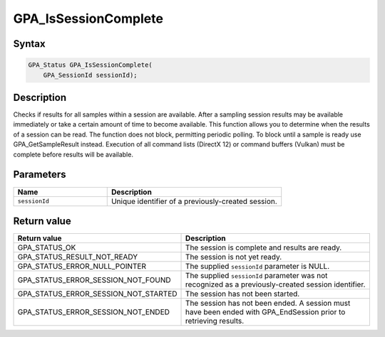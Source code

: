 .. Copyright (c) 2018 Advanced Micro Devices, Inc. All rights reserved.

GPA_IsSessionComplete
@@@@@@@@@@@@@@@@@@@@@

Syntax
%%%%%%

.. code-block:: c++

    GPA_Status GPA_IsSessionComplete(
        GPA_SessionId sessionId);

Description
%%%%%%%%%%%

Checks if results for all samples within a session are available. After a
sampling session results may be available immediately or take a certain amount
of time to become available. This function allows you to determine when the
results of a session can be read. The function does not block, permitting
periodic polling. To block until a sample is ready use GPA_GetSampleResult
instead. Execution of all command lists (DirectX 12) or command buffers
(Vulkan) must be complete before results will be available.

Parameters
%%%%%%%%%%

.. csv-table::
    :header: "Name", "Description"
    :widths: 35, 65

    "``sessionId``", "Unique identifier of a previously-created session."

Return value
%%%%%%%%%%%%

.. csv-table::
    :header: "Return value", "Description"
    :widths: 35, 65

    "GPA_STATUS_OK", "The session is complete and results are ready."
    "GPA_STATUS_RESULT_NOT_READY", "The session is not yet ready."
    "GPA_STATUS_ERROR_NULL_POINTER", "The supplied ``sessionId`` parameter is NULL."
    "GPA_STATUS_ERROR_SESSION_NOT_FOUND", "The supplied ``sessionId`` parameter was not recognized as a previously-created session identifier."
    "GPA_STATUS_ERROR_SESSION_NOT_STARTED", "The session has not been started."
    "GPA_STATUS_ERROR_SESSION_NOT_ENDED", "The session has not been ended. A session must have been ended with GPA_EndSession prior to retrieving results."
